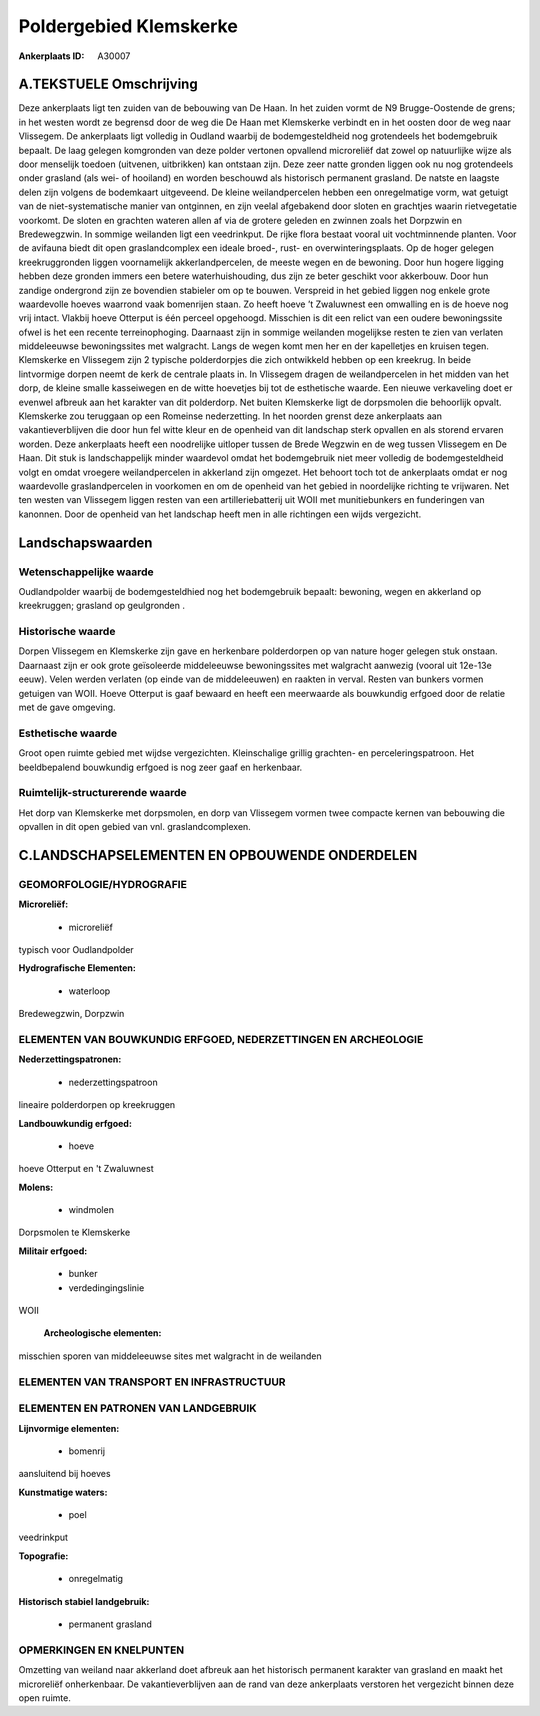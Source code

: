 Poldergebied Klemskerke
=======================

:Ankerplaats ID: A30007




A.TEKSTUELE Omschrijving
------------

Deze ankerplaats ligt ten zuiden van de bebouwing van De Haan. In het
zuiden vormt de N9 Brugge-Oostende de grens; in het westen wordt ze
begrensd door de weg die De Haan met Klemskerke verbindt en in het
oosten door de weg naar Vlissegem. De ankerplaats ligt volledig in
Oudland waarbij de bodemgesteldheid nog grotendeels het bodemgebruik
bepaalt. De laag gelegen komgronden van deze polder vertonen opvallend
microreliëf dat zowel op natuurlijke wijze als door menselijk toedoen
(uitvenen, uitbrikken) kan ontstaan zijn. Deze zeer natte gronden liggen
ook nu nog grotendeels onder grasland (als wei- of hooiland) en worden
beschouwd als historisch permanent grasland. De natste en laagste delen
zijn volgens de bodemkaart uitgeveend. De kleine weilandpercelen hebben
een onregelmatige vorm, wat getuigt van de niet-systematische manier van
ontginnen, en zijn veelal afgebakend door sloten en grachtjes waarin
rietvegetatie voorkomt. De sloten en grachten wateren allen af via de
grotere geleden en zwinnen zoals het Dorpzwin en Bredewegzwin. In
sommige weilanden ligt een veedrinkput. De rijke flora bestaat vooral
uit vochtminnende planten. Voor de avifauna biedt dit open
graslandcomplex een ideale broed-, rust- en overwinteringsplaats. Op de
hoger gelegen kreekruggronden liggen voornamelijk akkerlandpercelen, de
meeste wegen en de bewoning. Door hun hogere ligging hebben deze gronden
immers een betere waterhuishouding, dus zijn ze beter geschikt voor
akkerbouw. Door hun zandige ondergrond zijn ze bovendien stabieler om op
te bouwen. Verspreid in het gebied liggen nog enkele grote waardevolle
hoeves waarrond vaak bomenrijen staan. Zo heeft hoeve ’t Zwaluwnest een
omwalling en is de hoeve nog vrij intact. Vlakbij hoeve Otterput is één
perceel opgehoogd. Misschien is dit een relict van een oudere
bewoningssite ofwel is het een recente terreinophoging. Daarnaast zijn
in sommige weilanden mogelijkse resten te zien van verlaten middeleeuwse
bewoningssites met walgracht. Langs de wegen komt men her en der
kapelletjes en kruisen tegen. Klemskerke en Vlissegem zijn 2 typische
polderdorpjes die zich ontwikkeld hebben op een kreekrug. In beide
lintvormige dorpen neemt de kerk de centrale plaats in. In Vlissegem
dragen de weilandpercelen in het midden van het dorp, de kleine smalle
kasseiwegen en de witte hoevetjes bij tot de esthetische waarde. Een
nieuwe verkaveling doet er evenwel afbreuk aan het karakter van dit
polderdorp. Net buiten Klemskerke ligt de dorpsmolen die behoorlijk
opvalt. Klemskerke zou teruggaan op een Romeinse nederzetting. In het
noorden grenst deze ankerplaats aan vakantieverblijven die door hun fel
witte kleur en de openheid van dit landschap sterk opvallen en als
storend ervaren worden. Deze ankerplaats heeft een noodrelijke uitloper
tussen de Brede Wegzwin en de weg tussen Vlissegem en De Haan. Dit stuk
is landschappelijk minder waardevol omdat het bodemgebruik niet meer
volledig de bodemgesteldheid volgt en omdat vroegere weilandpercelen in
akkerland zijn omgezet. Het behoort toch tot de ankerplaats omdat er nog
waardevolle graslandpercelen in voorkomen en om de openheid van het
gebied in noordelijke richting te vrijwaren. Net ten westen van
Vlissegem liggen resten van een artilleriebatterij uit WOII met
munitiebunkers en funderingen van kanonnen. Door de openheid van het
landschap heeft men in alle richtingen een wijds vergezicht. 



Landschapswaarden
-----------------


Wetenschappelijke waarde
~~~~~~~~~~~~~~~~~~~~~~~~

Oudlandpolder waarbij de bodemgesteldhied nog het bodemgebruik
bepaalt: bewoning, wegen en akkerland op kreekruggen; grasland op
geulgronden .

Historische waarde
~~~~~~~~~~~~~~~~~~


Dorpen Vlissegem en Klemskerke zijn gave en herkenbare polderdorpen
op van nature hoger gelegen stuk onstaan. Daarnaast zijn er ook grote
geïsoleerde middeleeuwse bewoningssites met walgracht aanwezig (vooral
uit 12e-13e eeuw). Velen werden verlaten (op einde van de middeleeuwen)
en raakten in verval. Resten van bunkers vormen getuigen van WOII. Hoeve
Otterput is gaaf bewaard en heeft een meerwaarde als bouwkundig erfgoed
door de relatie met de gave omgeving.

Esthetische waarde
~~~~~~~~~~~~~~~~~~

Groot open ruimte gebied met wijdse vergezichten.
Kleinschalige grillig grachten- en perceleringspatroon. Het
beeldbepalend bouwkundig erfgoed is nog zeer gaaf en herkenbaar.

Ruimtelijk-structurerende waarde
~~~~~~~~~~~~~~~~~~~~~~~~~~~~~~~~

Het dorp van Klemskerke met dorpsmolen, en dorp van Vlissegem vormen
twee compacte kernen van bebouwing die opvallen in dit open gebied van
vnl. graslandcomplexen.



C.LANDSCHAPSELEMENTEN EN OPBOUWENDE ONDERDELEN
-----------------------------------------------



GEOMORFOLOGIE/HYDROGRAFIE
~~~~~~~~~~~~~~~~~~~~~~~~

**Microreliëf:**

 * microreliëf


typisch voor Oudlandpolder

**Hydrografische Elementen:**

 * waterloop


Bredewegzwin, Dorpzwin

ELEMENTEN VAN BOUWKUNDIG ERFGOED, NEDERZETTINGEN EN ARCHEOLOGIE
~~~~~~~~~~~~~~~~~~~~~~~~~~~~~~~~~~~~~~~~~~~~~~~~~~~~~~~~~~~~~~~

**Nederzettingspatronen:**

 * nederzettingspatroon

lineaire polderdorpen op kreekruggen

**Landbouwkundig erfgoed:**

 * hoeve


hoeve Otterput en 't Zwaluwnest

**Molens:**

 * windmolen


Dorpsmolen te Klemskerke

**Militair erfgoed:**

 * bunker
 * verdedingingslinie


WOII

 **Archeologische elementen:**
misschien sporen van middeleeuwse sites met walgracht in de weilanden

ELEMENTEN VAN TRANSPORT EN INFRASTRUCTUUR
~~~~~~~~~~~~~~~~~~~~~~~~~~~~~~~~~~~~~~~~~

ELEMENTEN EN PATRONEN VAN LANDGEBRUIK
~~~~~~~~~~~~~~~~~~~~~~~~~~~~~~~~~~~~~

**Lijnvormige elementen:**

 * bomenrij

aansluitend bij hoeves

**Kunstmatige waters:**

 * poel


veedrinkput

**Topografie:**

 * onregelmatig


**Historisch stabiel landgebruik:**

 * permanent grasland



OPMERKINGEN EN KNELPUNTEN
~~~~~~~~~~~~~~~~~~~~~~~~

Omzetting van weiland naar akkerland doet afbreuk aan het historisch
permanent karakter van grasland en maakt het microreliëf onherkenbaar.
De vakantieverblijven aan de rand van deze ankerplaats verstoren het
vergezicht binnen deze open ruimte.

